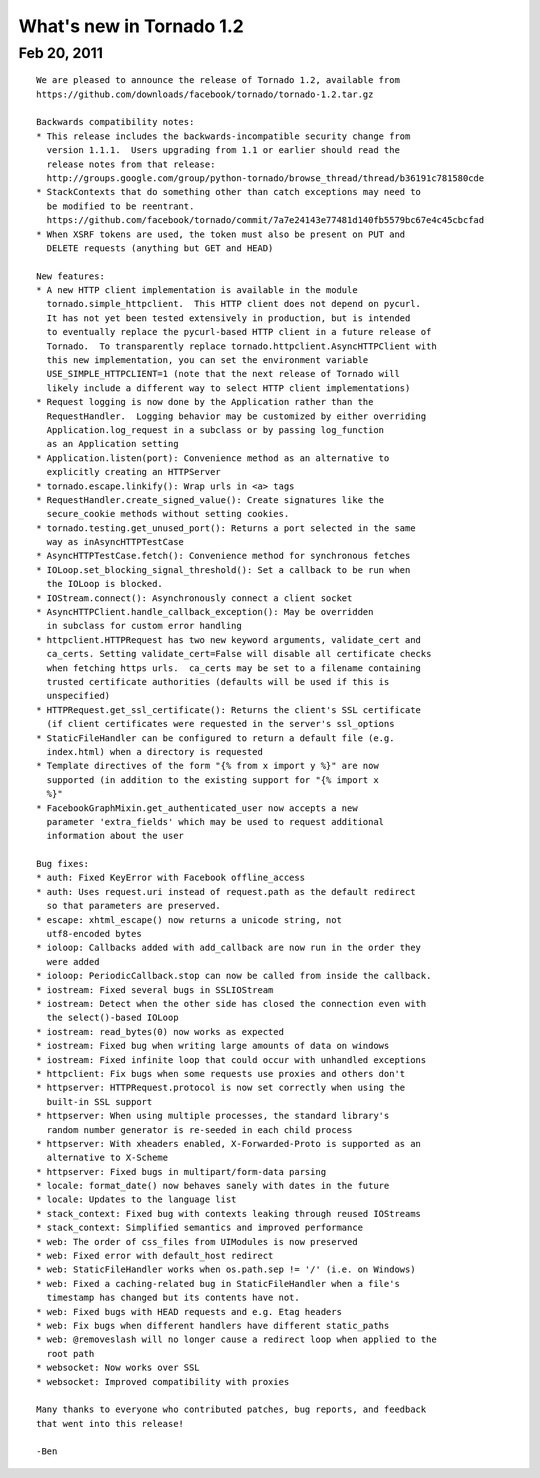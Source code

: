 What's new in Tornado 1.2
=========================

Feb 20, 2011
------------

::

    We are pleased to announce the release of Tornado 1.2, available from
    https://github.com/downloads/facebook/tornado/tornado-1.2.tar.gz

    Backwards compatibility notes:
    * This release includes the backwards-incompatible security change from
      version 1.1.1.  Users upgrading from 1.1 or earlier should read the
      release notes from that release:
      http://groups.google.com/group/python-tornado/browse_thread/thread/b36191c781580cde
    * StackContexts that do something other than catch exceptions may need to
      be modified to be reentrant.
      https://github.com/facebook/tornado/commit/7a7e24143e77481d140fb5579bc67e4c45cbcfad
    * When XSRF tokens are used, the token must also be present on PUT and
      DELETE requests (anything but GET and HEAD)

    New features:
    * A new HTTP client implementation is available in the module
      tornado.simple_httpclient.  This HTTP client does not depend on pycurl.
      It has not yet been tested extensively in production, but is intended
      to eventually replace the pycurl-based HTTP client in a future release of
      Tornado.  To transparently replace tornado.httpclient.AsyncHTTPClient with
      this new implementation, you can set the environment variable
      USE_SIMPLE_HTTPCLIENT=1 (note that the next release of Tornado will
      likely include a different way to select HTTP client implementations)
    * Request logging is now done by the Application rather than the
      RequestHandler.  Logging behavior may be customized by either overriding
      Application.log_request in a subclass or by passing log_function
      as an Application setting
    * Application.listen(port): Convenience method as an alternative to
      explicitly creating an HTTPServer
    * tornado.escape.linkify(): Wrap urls in <a> tags
    * RequestHandler.create_signed_value(): Create signatures like the
      secure_cookie methods without setting cookies.
    * tornado.testing.get_unused_port(): Returns a port selected in the same
      way as inAsyncHTTPTestCase
    * AsyncHTTPTestCase.fetch(): Convenience method for synchronous fetches
    * IOLoop.set_blocking_signal_threshold(): Set a callback to be run when
      the IOLoop is blocked.
    * IOStream.connect(): Asynchronously connect a client socket
    * AsyncHTTPClient.handle_callback_exception(): May be overridden
      in subclass for custom error handling
    * httpclient.HTTPRequest has two new keyword arguments, validate_cert and
      ca_certs. Setting validate_cert=False will disable all certificate checks
      when fetching https urls.  ca_certs may be set to a filename containing
      trusted certificate authorities (defaults will be used if this is
      unspecified)
    * HTTPRequest.get_ssl_certificate(): Returns the client's SSL certificate
      (if client certificates were requested in the server's ssl_options
    * StaticFileHandler can be configured to return a default file (e.g.
      index.html) when a directory is requested
    * Template directives of the form "{% from x import y %}" are now
      supported (in addition to the existing support for "{% import x
      %}"
    * FacebookGraphMixin.get_authenticated_user now accepts a new
      parameter 'extra_fields' which may be used to request additional
      information about the user

    Bug fixes:
    * auth: Fixed KeyError with Facebook offline_access
    * auth: Uses request.uri instead of request.path as the default redirect
      so that parameters are preserved.
    * escape: xhtml_escape() now returns a unicode string, not
      utf8-encoded bytes
    * ioloop: Callbacks added with add_callback are now run in the order they
      were added
    * ioloop: PeriodicCallback.stop can now be called from inside the callback.
    * iostream: Fixed several bugs in SSLIOStream
    * iostream: Detect when the other side has closed the connection even with
      the select()-based IOLoop
    * iostream: read_bytes(0) now works as expected
    * iostream: Fixed bug when writing large amounts of data on windows
    * iostream: Fixed infinite loop that could occur with unhandled exceptions
    * httpclient: Fix bugs when some requests use proxies and others don't
    * httpserver: HTTPRequest.protocol is now set correctly when using the
      built-in SSL support
    * httpserver: When using multiple processes, the standard library's
      random number generator is re-seeded in each child process
    * httpserver: With xheaders enabled, X-Forwarded-Proto is supported as an
      alternative to X-Scheme
    * httpserver: Fixed bugs in multipart/form-data parsing
    * locale: format_date() now behaves sanely with dates in the future
    * locale: Updates to the language list
    * stack_context: Fixed bug with contexts leaking through reused IOStreams
    * stack_context: Simplified semantics and improved performance
    * web: The order of css_files from UIModules is now preserved
    * web: Fixed error with default_host redirect
    * web: StaticFileHandler works when os.path.sep != '/' (i.e. on Windows)
    * web: Fixed a caching-related bug in StaticFileHandler when a file's
      timestamp has changed but its contents have not.
    * web: Fixed bugs with HEAD requests and e.g. Etag headers
    * web: Fix bugs when different handlers have different static_paths
    * web: @removeslash will no longer cause a redirect loop when applied to the
      root path
    * websocket: Now works over SSL
    * websocket: Improved compatibility with proxies

    Many thanks to everyone who contributed patches, bug reports, and feedback
    that went into this release!

    -Ben
